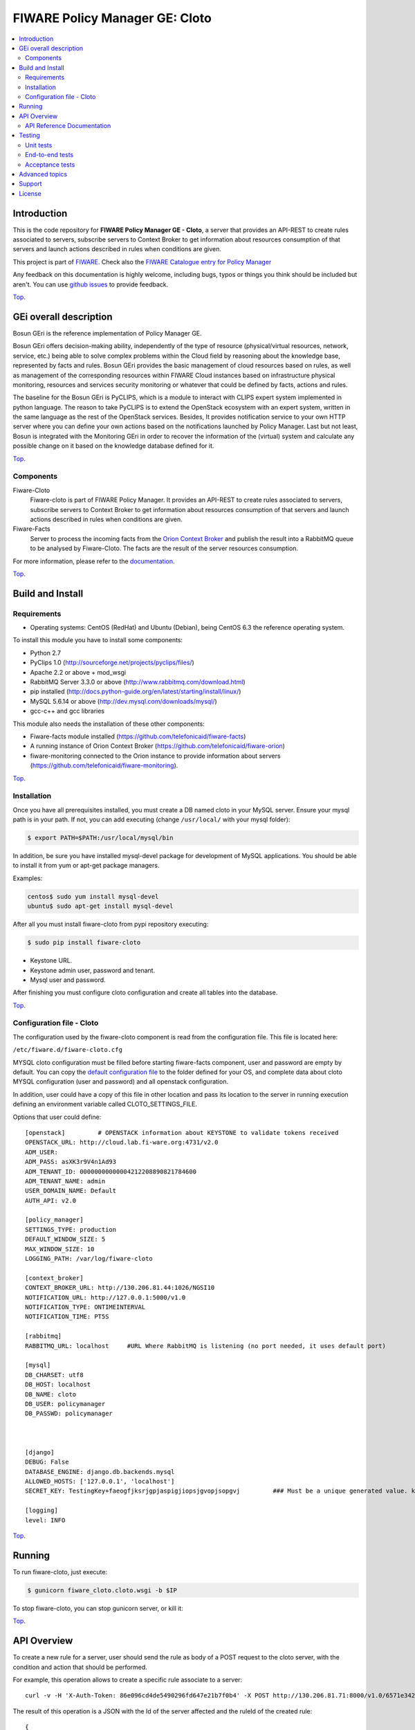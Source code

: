 ===============================
FIWARE Policy Manager GE: Cloto
===============================


| |Build Status| |Coverage Status| |Pypi Version| |Pypi License|

.. contents:: :local:

Introduction
============

This is the code repository for **FIWARE Policy Manager GE - Cloto**, a server that provides an API-REST to
create rules associated to servers, subscribe servers to Context Broker to get information about resources
consumption of that servers and launch actions described in rules when conditions are given.

This project is part of FIWARE_.
Check also the `FIWARE Catalogue entry for Policy Manager`__

__ `FIWARE Policy Manager - Catalogue`_

Any feedback on this documentation is highly welcome, including bugs, typos or
things you think should be included but aren't. You can use `github issues`__
to provide feedback.

__ `Fiware-cloto - GitHub issues`_

`Top`__.

__ `FIWARE Policy Manager GE: Cloto`_

GEi overall description
=======================
Bosun GEri is the reference implementation of Policy Manager GE.

Bosun GEri offers decision-making ability, independently of the type of resource (physical/virtual resources,
network, service, etc.)  being able to solve complex problems within the Cloud field by reasoning about the knowledge
base, represented by facts and rules.
Bosun GEri provides the basic management of cloud resources based on rules, as well as management of the corresponding
resources within FIWARE Cloud instances based on infrastructure physical monitoring, resources and services
security monitoring or whatever that could be defined by facts, actions and rules.

The baseline for the Bosun GEri is PyCLIPS, which is a module to interact with CLIPS expert system implemented in
python language. The reason to take PyCLIPS is to extend the OpenStack ecosystem with an expert system, written in
the same language as the rest of the OpenStack services.
Besides, It provides notification service to your own HTTP server where you can define your
own actions based on the notifications launched by Policy Manager.
Last but not least, Bosun is integrated with the Monitoring GEri in order to recover the information of the (virtual)
system and calculate any possible change on it based on the knowledge database defined for it.

`Top`__.

__ `FIWARE Policy Manager GE: Cloto`_

Components
----------

Fiware-Cloto
    Fiware-cloto is part of FIWARE Policy Manager. It provides an API-REST to create rules associated to servers,
    subscribe servers to Context Broker to get information about resources consumption of that servers and launch actions
    described in rules when conditions are given.

Fiware-Facts
    Server to process the incoming facts from the
    `Orion Context Broker <https://github.com/telefonicaid/fiware-orion>`__
    and publish the result into a RabbitMQ queue to be analysed by Fiware-Cloto. The facts are the result of the server
    resources consumption.

For more information, please refer to the `documentation <fiware_cloto/doc/README.rst>`_.

`Top`__.

__ `FIWARE Policy Manager GE: Cloto`_

Build and Install
=================

Requirements
------------

- Operating systems: CentOS (RedHat) and Ubuntu (Debian), being CentOS 6.3 the
  reference operating system.

To install this module you have to install some components:

- Python 2.7
- PyClips 1.0 (http://sourceforge.net/projects/pyclips/files/)
- Apache 2.2 or above + mod_wsgi
- RabbitMQ Server 3.3.0 or above (http://www.rabbitmq.com/download.html)
- pip installed (http://docs.python-guide.org/en/latest/starting/install/linux/)
- MySQL 5.6.14 or above (http://dev.mysql.com/downloads/mysql/)
- gcc-c++ and gcc libraries

This module also needs the installation of these other components:

- Fiware-facts module installed (https://github.com/telefonicaid/fiware-facts)
- A running instance of Orion Context Broker (https://github.com/telefonicaid/fiware-orion)
- fiware-monitoring connected to the Orion instance to provide
  information about servers (https://github.com/telefonicaid/fiware-monitoring).

`Top`__.

__ `FIWARE Policy Manager GE: Cloto`_

Installation
------------

Once you have all prerequisites installed, you must create a DB named cloto in your MySQL server.
Ensure your mysql path is in your path. If not, you can add executing (change ``/usr/local/`` with your mysql folder):

.. code::

    $ export PATH=$PATH:/usr/local/mysql/bin

In addition, be sure you have installed mysql-devel package for development of MySQL applications.
You should be able to install it from yum or apt-get package managers.

Examples:

.. code::

    centos$ sudo yum install mysql-devel
    ubuntu$ sudo apt-get install mysql-devel

After all you must install fiware-cloto from pypi repository executing:

.. code::

    $ sudo pip install fiware-cloto



- Keystone URL.
- Keystone admin user, password and tenant.
- Mysql user and password.

After finishing you must configure cloto configuration and create all tables into the database.

`Top`__.

__ `FIWARE Policy Manager GE: Cloto`_

Configuration file - Cloto
--------------------------
The configuration used by the fiware-cloto component is read from the configuration file.
This file is located here:

``/etc/fiware.d/fiware-cloto.cfg``

MYSQL cloto configuration must be filled before starting fiware-facts component, user and password are empty by default.
You can copy the `default configuration file <cloto_settings/fiware_cloto.cfg>`_ to the folder defined for your OS, and
complete data about cloto MYSQL configuration (user and password) and all openstack configuration.

In addition, user could have a copy of this file in other location and pass its location to the server in running
execution defining an environment variable called CLOTO_SETTINGS_FILE.

Options that user could define:

::

    [openstack]         # OPENSTACK information about KEYSTONE to validate tokens received
    OPENSTACK_URL: http://cloud.lab.fi-ware.org:4731/v2.0
    ADM_USER:
    ADM_PASS: asXK3r9V4n1Ad93
    ADM_TENANT_ID: 00000000000004212208890821784600
    ADM_TENANT_NAME: admin
    USER_DOMAIN_NAME: Default
    AUTH_API: v2.0

    [policy_manager]
    SETTINGS_TYPE: production
    DEFAULT_WINDOW_SIZE: 5
    MAX_WINDOW_SIZE: 10
    LOGGING_PATH: /var/log/fiware-cloto

    [context_broker]
    CONTEXT_BROKER_URL: http://130.206.81.44:1026/NGSI10
    NOTIFICATION_URL: http://127.0.0.1:5000/v1.0
    NOTIFICATION_TYPE: ONTIMEINTERVAL
    NOTIFICATION_TIME: PT5S

    [rabbitmq]
    RABBITMQ_URL: localhost     #URL Where RabbitMQ is listening (no port needed, it uses default port)

    [mysql]
    DB_CHARSET: utf8
    DB_HOST: localhost
    DB_NAME: cloto
    DB_USER: policymanager
    DB_PASSWD: policymanager



    [django]
    DEBUG: False
    DATABASE_ENGINE: django.db.backends.mysql
    ALLOWED_HOSTS: ['127.0.0.1', 'localhost']
    SECRET_KEY: TestingKey+faeogfjksrjgpjaspigjiopsjgvopjsopgvj         ### Must be a unique generated value. keep that key safe.

    [logging]
    level: INFO

`Top`__.

__ `FIWARE Policy Manager GE: Cloto`_

Running
=======

To run fiware-cloto, just execute:

.. code::

    $ gunicorn fiware_cloto.cloto.wsgi -b $IP

To stop fiware-cloto, you can stop gunicorn server, or kill it:

`Top`__.

__ `FIWARE Policy Manager GE: Cloto`_

API Overview
============

To create a new rule for a server, user should send the rule as body of a POST request to the cloto server, with the
condition and action that should be performed.

For example, this operation allows to create a specific rule associate to a server:

::

    curl -v -H 'X-Auth-Token: 86e096cd4de5490296fd647e21b7f0b4' -X POST http://130.206.81.71:8000/v1.0/6571e3422ad84f7d828ce2f30373b3d4/servers/32c23ac4-230d-42b6-81f2-db9bd7e5b790/rules/ -d '{"action": {"actionName": "notify-scale", "operation": "scaleUp"}, "name": "ScaleUpRule", "condition": { "cpu": { "value": 98, "operand": "greater" }, "mem": { "value": 95, "operand": "greater equal"}}}'


The result of this operation is a JSON with the Id of the server affected and the ruleId of the created rule:

::

    {
        "serverId": "32c23ac4-230d-42b6-81f2-db9bd7e5b790",
        "ruleId": "68edb416-bfc6-11e3-a8b9-fa163e202949"
    }

Then user could perform a subscription to that rule with a new operation.

Please have a look at the `API Reference Documentation`_ section below and
at the `user and programmer guide <doc/user_guide.rst>`_ for more description of the possibilities and operations.

`Top`__.

__ `FIWARE Policy Manager GE: Cloto`_

API Reference Documentation
---------------------------

- `FIWARE Policy Manager v1 (Apiary)`__

__ `FIWARE Policy Manager - Apiary`_

`Top`__.

__ `FIWARE Policy Manager GE: Cloto`_

Testing
=======

Unit tests
----------

Download source code from github

::

    $ git clone https://github.com/telefonicaid/fiware-cloto.git

To execute the unit tests, you must set the environment variable pointing to the settings_test file.
Then you can use coverage to execute the tests and obtain the percentage of lines coveved by the tests.
You must execute the tests from project folder ``fiware-cloto/fiware_cloto``.
Once you were inside the right location, execute the required commands:

::

    $ export DJANGO_SETTINGS_MODULE=cloto_settings.settings_tests
    $ coverage run --source=cloto,orion_wrapper,environments manage.py test

`Top`__.

__ `FIWARE Policy Manager GE: Cloto`_

End-to-end tests
----------------

In order to check that fiware-cloto is up and running, you can execute a GET request similar to:

::

    curl -v -H 'X-Auth-Token: $AUTH_TOKEN' http://$HOST:8000/v1.0/$TENANT_ID/

Where:

- **$AUTH_TOKEN**: is a valid token owned by the user. You can request this token from keystone.
- **$HOST**: is the url/IP of the machine where fiware facts is installed, for example: (policymanager-host.org, 127.0.0.1, etc)
- **$TENANT_ID**: is a tenantId of the user, for example: 6571e3422ad84f7d828ce2f30373b3d4

the response should be similar to:

::

    {
        "owner": "Telefonica I+D",
        "doc": "https://forge.fi-ware.org/plugins/mediawiki/wiki/fiware/index.php/Policy_Manager_Open_RESTful_API_Specification",
        "runningfrom": "15/08/14 10:12:45",
        "version": "1.7.0",
        "windowsize": 2
    }

Please refer to the `Installation and administration guide
<fiware_cloto/doc/admin_guide.rst#end-to-end-testing>`_ for details.

`Top`__.

__ `FIWARE Policy Manager GE: Cloto`_

Acceptance tests
----------------

Requirements

- Python 2.7 or newer
- pip installed (http://docs.python-guide.org/en/latest/starting/install/linux/)
- virtualenv installed (pip install virtalenv)
- Git installed (yum install git-core / apt-get install git)

Environment preparation:

- Create a virtual environment somewhere, e.g. in ENV (virtualenv ENV)
- Activate the virtual environment (source ENV/bin/activate)
- Change to the test/acceptance folder of the project
- Install the requirements for the acceptance tests in the virtual environment (pip install -r requirements.txt --allow-all-external).
- Configure file in fiware-cloto/tests/acceptance_tests/commons/configuration.py adding the keystone url, and a valid, user, password and tenant ID.

Tests execution

Change to the fiware-cloto/tests/acceptance_tests folder of the project if not already on it and execute:

::

       $ lettuce_tools

In the following document you will find the steps to execute automated
tests for the Policy Manager GE:

- `Policy Manager acceptance tests <fiware_cloto/cloto/tests/acceptance_tests/README.md>`_

`Top`__.

__ `FIWARE Policy Manager GE: Cloto`_

Advanced topics
===============

- `Installation and administration <fiware_cloto/doc/admin_guide.rst>`_
- `User and programmers guide <fiware_cloto/doc/user_guide.rst>`_
- `Open RESTful API Specification <fiware_cloto/doc/open_spec.rst>`_
- `Architecture Description <fiware_cloto/doc/architecture.rst>`_

`Top`__.

__ `FIWARE Policy Manager GE: Cloto`_

Support
=======

Ask your thorough programming questions using stackoverflow and your general questions on FIWARE Q&A.
In both cases please use the tag fiware-bosun

`Top`__.

__ `FIWARE Policy Manager GE: Cloto`_

License
=======

\(c) 2013-2014 Telefónica I+D, Apache License 2.0


.. IMAGES

.. |Build Status| image:: https://travis-ci.org/telefonicaid/fiware-cloto.svg?branch=develop
   :target: https://travis-ci.org/telefonicaid/fiware-cloto
.. |Coverage Status| image:: https://img.shields.io/coveralls/telefonicaid/fiware-cloto/develop.svg
   :target: https://coveralls.io/r/telefonicaid/fiware-cloto
.. |Pypi Version| image:: https://badge.fury.io/py/fiware-cloto.svg
   :target: https://pypi.python.org/pypi/fiware-cloto/
.. |Pypi License| image:: https://img.shields.io/pypi/l/fiware-cloto.svg
   :target: https://pypi.python.org/pypi/fiware-cloto/


.. REFERENCES

.. _FIWARE: https://www.fiware.org/
.. _FIWARE Ops: https://www.fiware.org/fiware-operations/
.. _FIWARE Policy Manager - Apiary: https://jsapi.apiary.io/apis/policymanager/reference.html
.. _Fiware-cloto - GitHub issues: https://github.com/telefonicaid/fiware-cloto/issues/new
.. _FIWARE Policy Manager - Catalogue: http://catalogue.fiware.org/enablers/policy-manager-bosun
